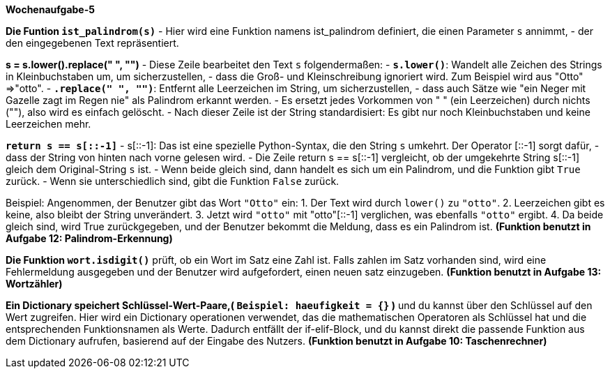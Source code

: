 *Wochenaufgabe-5*

*Die Funtion `ist_palindrom(s)`*
- Hier wird eine Funktion namens ist_palindrom definiert, die einen Parameter `s` annimmt,
- der den eingegebenen Text repräsentiert.

*s = s.lower().replace(" ", "")*
- Diese Zeile bearbeitet den Text `s` folgendermaßen:
    - **`s.lower()`**: Wandelt alle Zeichen des Strings in Kleinbuchstaben um, um sicherzustellen, 
    - dass die Groß- und Kleinschreibung ignoriert wird. Zum Beispiel wird aus "Otto" =>"otto".
    - **`.replace(" ", "")`**: Entfernt alle Leerzeichen im String, um sicherzustellen, 
    - dass auch Sätze wie "ein Neger mit Gazelle zagt im Regen nie" als Palindrom erkannt werden.
    - Es ersetzt jedes Vorkommen von " " (ein Leerzeichen) durch nichts (""), also wird es einfach gelöscht.
    - Nach dieser Zeile ist der String standardisiert: Es gibt nur noch Kleinbuchstaben und keine Leerzeichen mehr.

*`return s == s[::-1]`*
- s[::-1]: Das ist eine spezielle Python-Syntax, die den String `s` umkehrt. Der Operator [::-1] sorgt dafür,
- dass der String von hinten nach vorne gelesen wird.
- Die Zeile return s == s[::-1] vergleicht, ob der umgekehrte String s[::-1] gleich dem Original-String `s` ist.
- Wenn beide gleich sind, dann handelt es sich um ein Palindrom, und die Funktion gibt `True` zurück. 
- Wenn sie unterschiedlich sind, gibt die Funktion `False` zurück.

Beispiel:
Angenommen, der Benutzer gibt das Wort `"Otto"` ein:
1. Der Text wird durch `lower()` zu `"otto"`.
2. Leerzeichen gibt es keine, also bleibt der String unverändert.
3. Jetzt wird `"otto"` mit "otto"[::-1] verglichen, was ebenfalls `"otto"` ergibt.
4. Da beide gleich sind, wird True zurückgegeben, und der Benutzer bekommt die Meldung, dass es ein Palindrom ist.
**(Funktion benutzt in Aufgabe 12: Palindrom-Erkennung)**


*Die Funktion `wort.isdigit()`*
prüft, ob ein Wort im Satz eine Zahl ist.
Falls zahlen im Satz vorhanden sind,
wird eine Fehlermeldung ausgegeben und der Benutzer wird aufgefordert,
einen neuen satz einzugeben.
**(Funktion benutzt in Aufgabe 13: Wortzähler)**

*Ein Dictionary speichert Schlüssel-Wert-Paare,( `Beispiel: haeufigkeit = {}` )*
und du kannst über den Schlüssel auf den Wert zugreifen.
Hier wird ein Dictionary operationen verwendet, das die mathematischen Operatoren als Schlüssel hat
und die entsprechenden Funktionsnamen als Werte. Dadurch entfällt der if-elif-Block, und du kannst direkt die
passende Funktion aus dem Dictionary aufrufen, basierend auf der Eingabe des Nutzers.
*(Funktion benutzt in Aufgabe 10: Taschenrechner)*
